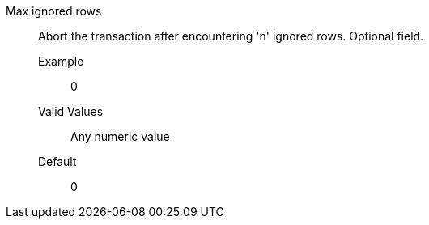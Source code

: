 Max ignored rows:: Abort the transaction after encountering 'n' ignored rows. Optional field.
+
Example;; 0
+
Valid Values;; Any numeric value
+
Default;; 0